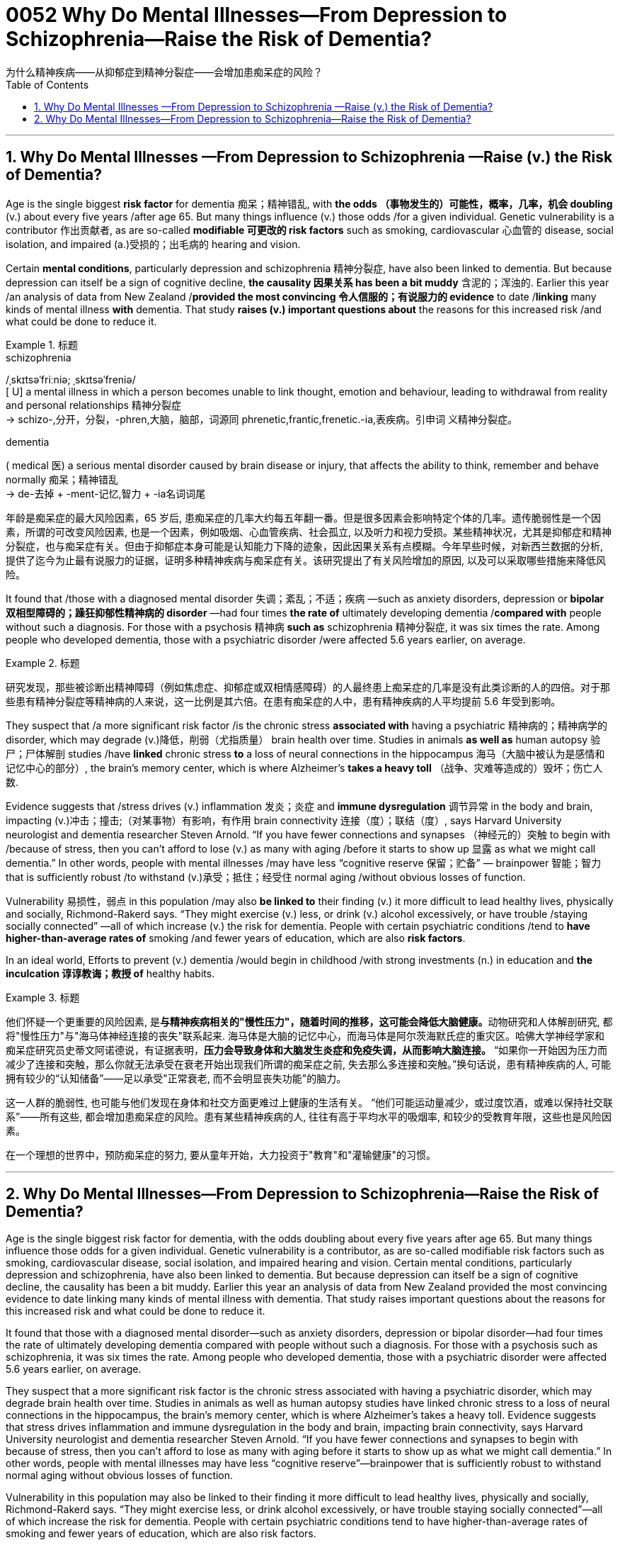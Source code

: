 



= 0052 Why Do Mental Illnesses—From Depression to Schizophrenia—Raise the Risk of Dementia?
为什么精神疾病——从抑郁症到精神分裂症——会增加患痴呆症的风险？
:toc: left
:toclevels: 3
:sectnums:

'''



== Why Do Mental Illnesses —From Depression to Schizophrenia —Raise (v.) the Risk of Dementia?

Age is the single biggest *risk factor* for dementia 痴呆；精神错乱, with *the odds （事物发生的）可能性，概率，几率，机会 doubling* (v.) about every five years /after age 65. But many things influence (v.) those odds /for a given individual. Genetic vulnerability is a contributor 作出贡献者, as are so-called *modifiable 可更改的 risk factors* such as smoking, cardiovascular 心血管的 disease, social isolation, and impaired (a.)受损的；出毛病的 hearing and vision.

Certain *mental conditions*, particularly depression and schizophrenia 精神分裂症, have also been linked to dementia. But because depression can itself be a sign of cognitive decline, *the causality  因果关系 has been a bit muddy* 含泥的；浑浊的. Earlier this year /an analysis of data from New Zealand /*provided the most convincing 令人信服的；有说服力的 evidence* to date /*linking* many kinds of mental illness *with* dementia. That study *raises (v.) important questions about* the reasons for this increased risk /and what could be done to reduce it.


[.my1]
.标题
====
.schizophrenia
/ˌskɪtsəˈfriːniə; ˌskɪtsəˈfreniə/ +
[ U] a mental illness in which a person becomes unable to link thought, emotion and behaviour, leading to withdrawal from reality and personal relationships 精神分裂症 +
-> schizo-,分开，分裂，-phren,大脑，脑部，词源同 phrenetic,frantic,frenetic.-ia,表疾病。引申词 义精神分裂症。

.dementia
( medical 医) a serious mental disorder caused by brain disease or injury, that affects the ability to think, remember and behave normally 痴呆；精神错乱 +
-> de-去掉 + -ment-记忆,智力 + -ia名词词尾




年龄是痴呆症的最大风险因素，65 岁后, 患痴呆症的几率大约每五年翻一番。但是很多因素会影响特定个体的几率。遗传脆弱性是一个因素，所谓的可改变风险因素, 也是一个因素，例如吸烟、心血管疾病、社会孤立, 以及听力和视力受损。某些精神状况，尤其是抑郁症和精神分裂症，也与痴呆症有关。但由于抑郁症本身可能是认知能力下降的迹象，因此因果关系有点模糊。今年早些时候，对新西兰数据的分析, 提供了迄今为止最有说服力的证据，证明多种精神疾病与痴呆症有关。该研究提出了有关风险增加的原因, 以及可以采取哪些措施来降低风险。
====

It found that /those with a diagnosed mental disorder 失调；紊乱；不适；疾病 —such as anxiety disorders, depression or *bipolar 双相型障碍的；躁狂抑郁性精神病的 disorder* —had four times *the rate of* ultimately developing dementia /*compared with* people without such a diagnosis. For those with a psychosis 精神病 *such as* schizophrenia  精神分裂症, it was six times the rate. Among people who developed dementia, those with a psychiatric disorder /were affected 5.6 years earlier, on average.


[.my1]
.标题
====

研究发现，那些被诊断出精神障碍（例如焦虑症、抑郁症或双相情感障碍）的人最终患上痴呆症的几率是没有此类诊断的人的四倍。对于那些患有精神分裂症等精神病的人来说，这一比例是其六倍。在患有痴呆症的人中，患有精神疾病的人平均提前 5.6 年受到影响。
====


They suspect that /a more significant risk factor /is the chronic stress *associated with* having a psychiatric 精神病的；精神病学的 disorder, which may degrade (v.)降低，削弱（尤指质量） brain health over time. Studies in animals *as well as* human autopsy  验尸；尸体解剖 studies /have *linked* chronic stress *to* a loss of neural connections in the hippocampus 海马（大脑中被认为是感情和记忆中心的部分）, the brain's memory center, which is where Alzheimer's *takes a heavy toll* （战争、灾难等造成的）毁坏；伤亡人数.

Evidence suggests that /stress drives (v.) inflammation 发炎；炎症 and *immune dysregulation* 调节异常 in the body and brain, impacting (v.)冲击；撞击;（对某事物）有影响，有作用 brain connectivity 连接（度）；联结（度）, says Harvard University neurologist and dementia researcher Steven Arnold. “If you have fewer connections and synapses （神经元的）突触 to begin with /because of stress, then you can't afford to lose (v.) as many with aging /before it starts to show up 显露 as what we might call dementia.” In other words, people with mental illnesses /may have less “cognitive reserve 保留；贮备” — brainpower 智能；智力 that is sufficiently robust /to withstand (v.)承受；抵住；经受住 normal aging /without obvious losses of function.


Vulnerability 易损性，弱点 in this population /may also *be linked to* their finding (v.) it more difficult to lead healthy lives, physically and socially, Richmond-Rakerd says. “They might exercise (v.) less, or drink (v.) alcohol excessively, or have trouble /staying socially connected” —all of which increase (v.) the risk for dementia. People with certain psychiatric conditions /tend to *have higher-than-average rates of* smoking /and fewer years of education, which are also *risk factors*.

In an ideal world, Efforts to prevent (v.) dementia /would begin in childhood /with strong investments (n.) in education and *the inculcation 谆谆教诲；教授 of* healthy habits.


[.my1]
.标题
====

他们怀疑一个更重要的风险因素, 是**与精神疾病相关的"慢性压力"，随着时间的推移，这可能会降低大脑健康。**动物研究和人体解剖研究, 都将"慢性压力"与"海马体神经连接的丧失"联系起来. 海马体是大脑的记忆中心，而海马体是阿尔茨海默氏症的重灾区。哈佛大学神经学家和痴呆症研究员史蒂文阿诺德说，有证据表明，*压力会导致身体和大脑发生炎症和免疫失调，从而影响大脑连接。* “如果你一开始因为压力而减少了连接和突触，那么你就无法承受在衰老开始出现我们所谓的痴呆症之前, 失去那么多连接和突触。”换句话说，患有精神疾病的人, 可能拥有较少的“认知储备”——足以承受"正常衰老, 而不会明显丧失功能"的脑力。

这一人群的脆弱性, 也可能与他们发现在身体和社交方面更难过上健康的生活有关。 “他们可能运动量减少，或过度饮酒，或难以保持社交联系”——所有这些, 都会增加患痴呆症的风险。患有某些精神疾病的人, 往往有高于平均水平的吸烟率, 和较少的受教育年限，这些也是风险因素。

在一个理想的世界中，预防痴呆症的努力, 要从童年开始，大力投资于"教育"和"灌输健康"的习惯。
====







'''


== Why Do Mental Illnesses—From Depression to Schizophrenia—Raise the Risk of Dementia?


Age is the single biggest risk factor for dementia, with the odds doubling about every five years after age 65. But many things influence those odds for a given individual. Genetic vulnerability is a contributor, as are so-called modifiable risk factors such as smoking, cardiovascular disease, social isolation, and impaired hearing and vision. Certain mental conditions, particularly depression and schizophrenia, have also been linked to dementia. But because depression can itself be a sign of cognitive decline, the causality has been a bit muddy. Earlier this year an analysis of data from New Zealand provided the most convincing evidence to date linking many kinds of mental illness with dementia. That study raises important questions about the reasons for this increased risk and what could be done to reduce it.

It found that those with a diagnosed mental disorder—such as anxiety disorders, depression or bipolar disorder—had four times the rate of ultimately developing dementia compared with people without such a diagnosis. For those with a psychosis such as schizophrenia, it was six times the rate. Among people who developed dementia, those with a psychiatric disorder were affected 5.6 years earlier, on average.


They suspect that a more significant risk factor is the chronic stress associated with having a psychiatric disorder, which may degrade brain health over time. Studies in animals as well as human autopsy studies have linked chronic stress to a loss of neural connections in the hippocampus, the brain's memory center, which is where Alzheimer's takes a heavy toll. Evidence suggests that stress drives inflammation and immune dysregulation in the body and brain, impacting brain connectivity, says Harvard University neurologist and dementia researcher Steven Arnold. “If you have fewer connections and synapses to begin with because of stress, then you can't afford to lose as many with aging before it starts to show up as what we might call dementia.” In other words, people with mental illnesses may have less “cognitive reserve”—brainpower that is sufficiently robust to withstand normal aging without obvious losses of function.

Vulnerability in this population may also be linked to their finding it more difficult to lead healthy lives, physically and socially, Richmond-Rakerd says. “They might exercise less, or drink alcohol excessively, or have trouble staying socially connected”—all of which increase the risk for dementia. People with certain psychiatric conditions tend to have higher-than-average rates of smoking and fewer years of education, which are also risk factors.


In an ideal world, Langa and other researchers say, efforts to prevent dementia would begin in childhood with strong investments in education and the inculcation of healthy habits.


'''
